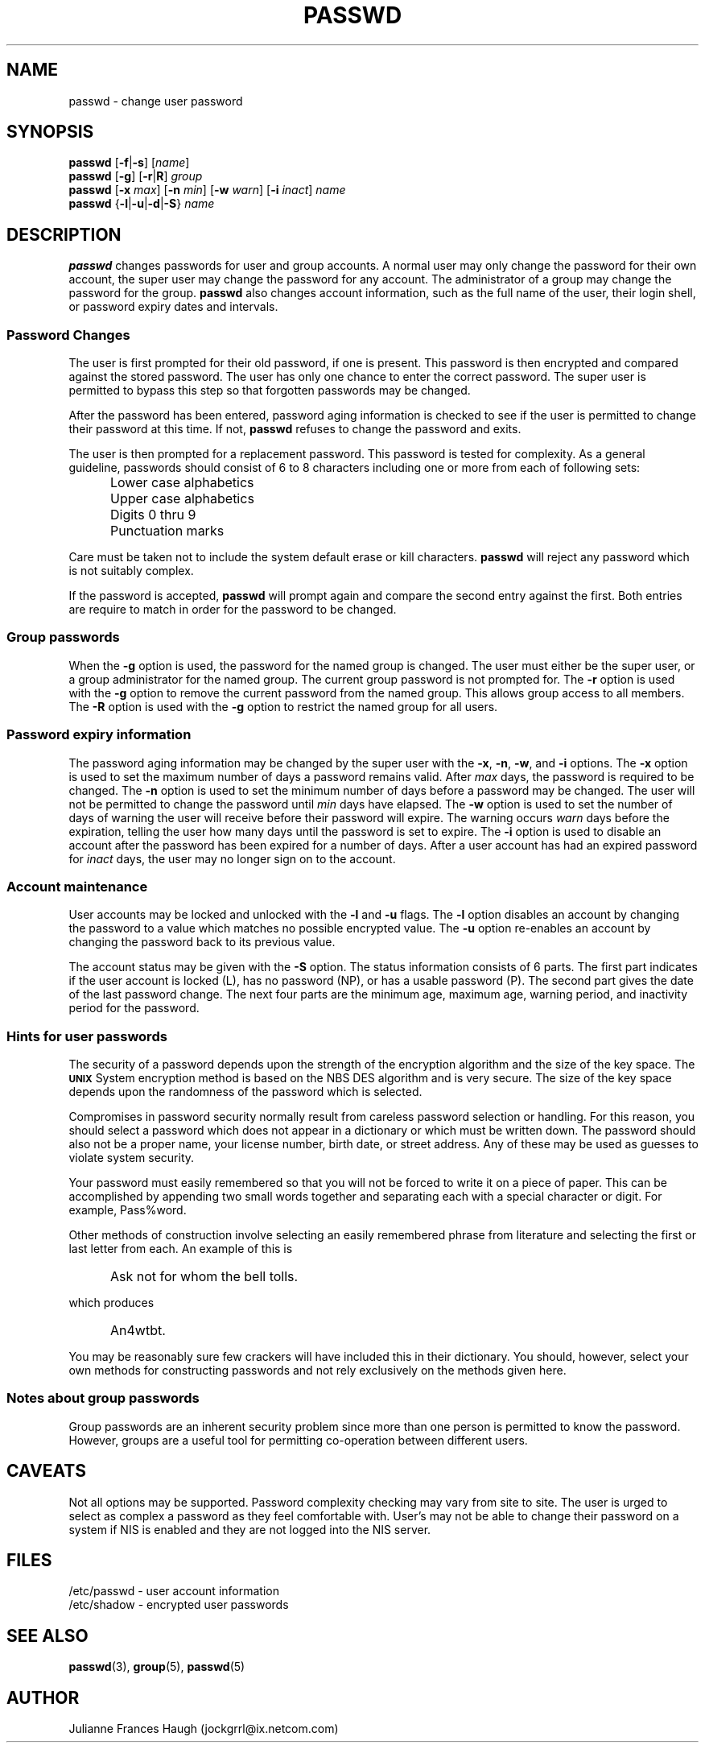 .\" Copyright 1989 - 1994, Julianne Frances Haugh
.\" All rights reserved.
.\"
.\" Redistribution and use in source and binary forms, with or without
.\" modification, are permitted provided that the following conditions
.\" are met:
.\" 1. Redistributions of source code must retain the above copyright
.\"    notice, this list of conditions and the following disclaimer.
.\" 2. Redistributions in binary form must reproduce the above copyright
.\"    notice, this list of conditions and the following disclaimer in the
.\"    documentation and/or other materials provided with the distribution.
.\" 3. Neither the name of Julianne F. Haugh nor the names of its contributors
.\"    may be used to endorse or promote products derived from this software
.\"    without specific prior written permission.
.\"
.\" THIS SOFTWARE IS PROVIDED BY JULIE HAUGH AND CONTRIBUTORS ``AS IS'' AND
.\" ANY EXPRESS OR IMPLIED WARRANTIES, INCLUDING, BUT NOT LIMITED TO, THE
.\" IMPLIED WARRANTIES OF MERCHANTABILITY AND FITNESS FOR A PARTICULAR PURPOSE
.\" ARE DISCLAIMED.  IN NO EVENT SHALL JULIE HAUGH OR CONTRIBUTORS BE LIABLE
.\" FOR ANY DIRECT, INDIRECT, INCIDENTAL, SPECIAL, EXEMPLARY, OR CONSEQUENTIAL
.\" DAMAGES (INCLUDING, BUT NOT LIMITED TO, PROCUREMENT OF SUBSTITUTE GOODS
.\" OR SERVICES; LOSS OF USE, DATA, OR PROFITS; OR BUSINESS INTERRUPTION)
.\" HOWEVER CAUSED AND ON ANY THEORY OF LIABILITY, WHETHER IN CONTRACT, STRICT
.\" LIABILITY, OR TORT (INCLUDING NEGLIGENCE OR OTHERWISE) ARISING IN ANY WAY
.\" OUT OF THE USE OF THIS SOFTWARE, EVEN IF ADVISED OF THE POSSIBILITY OF
.\" SUCH DAMAGE.
.\"
.\"	$Id: passwd.1,v 1.6 2000/10/16 21:34:40 kloczek Exp $
.\"
.TH PASSWD 1
.SH NAME
passwd \- change user password
.SH SYNOPSIS
\fBpasswd\fR [\fB-f\fR|\fB-s\fR] [\fIname\fR]
.br
\fBpasswd\fR [\fB-g\fR] [\fB-r\fR|\fBR\fR] \fIgroup\fR
.br
\fBpasswd\fR [\fB-x\fR \fImax\fR] [\fB-n\fR \fImin\fR]
[\fB-w\fR \fIwarn\fR] [\fB-i\fR \fIinact\fR] \fIname\fR
.br
\fBpasswd\fR {\fB-l\fR|\fB-u\fR|\fB-d\fR|\fB-S\fR} \fIname\fR
.SH DESCRIPTION
\fBpasswd\fR changes passwords for user and group accounts.
A normal user may only change the password for their own account,
the super user may change the password for any account.
The administrator of a group may change the password for the group.
\fBpasswd\fR also changes account information, such as the full name
of the user, their login shell, or password expiry dates and intervals.
.SS Password Changes
The user is first prompted for their old password,
if one is present.
This password is then encrypted and compared against the
stored password.
The user has only one chance to enter the correct password.
The super user is permitted to bypass this step so that forgotten
passwords may be changed.
.PP
After the password has been entered, password aging information
is checked to see if the user is permitted to change their password
at this time.
If not, \fBpasswd\fR refuses to change the password and exits.
.PP
The user is then prompted for a replacement password.
This password is tested for complexity.
As a general guideline,
passwords should consist of 6 to 8 characters including
one or more from each of following sets:
.IP "" .5i
Lower case alphabetics
.IP "" .5i
Upper case alphabetics
.IP "" .5i
Digits 0 thru 9
.IP "" .5i
Punctuation marks
.PP
Care must be taken not to include the system default erase
or kill characters.
\fBpasswd\fR will reject any password which is not suitably
complex.
.PP
If the password is accepted,
\fBpasswd\fR will prompt again and compare the second entry
against the first.
Both entries are require to match in order for the password
to be changed.
.SS Group passwords
When the \fB-g\fR option is used, the password for the named
group is changed.
The user must either be the super user, or a group administrator
for the named group.
The current group password is not prompted for.
The \fB-r\fR option is used with the \fB-g\fR option to remove
the current password from the named group.
This allows group access to all members.
The \fB-R\fR option is used with the \fB-g\fR option to restrict
the named group for all users.
.SS Password expiry information
The password aging information may be changed by the super
user with the \fB-x\fR, \fB-n\fR, \fB-w\fR, and \fB-i\fR options.
The \fB-x\fR option is used to set the maximum number of days
a password remains valid.
After \fImax\fR days, the password is required to be changed.
The \fB-n\fR option is used to set the minimum number of days
before a password may be changed.
The user will not be permitted to change the password until
\fImin\fR days have elapsed.
The \fB-w\fR option is used to set the number of days of warning
the user will receive before their password will expire.
The warning occurs \fIwarn\fR days before the expiration, telling
the user how many days until the password is set to expire.
The \fB-i\fR option is used to disable an account after the
password has been expired for a number of days.
After a user account has had an expired password for \fIinact\fR
days, the user may no longer sign on to the account.
.SS Account maintenance
User accounts may be locked and unlocked with the \fB-l\fR and
\fB-u\fR flags.
The \fB-l\fR option disables an account by changing the password to a
value which matches no possible encrypted value.
The \fB-u\fR option re-enables an account by changing the password
back to its previous value.
.PP
The account status may be given with the \fB-S\fR option.
The status information consists of 6 parts.
The first part indicates if the user account is locked (L), has no
password (NP), or has a usable password (P).
The second part gives the date of the last password change.
The next four parts are the minimum age, maximum age, warning period,
and inactivity period for the password.
.SS Hints for user passwords
The security of a password depends upon the strength of the
encryption algorithm and the size of the key space.
The \fB\s-2UNIX\s+2\fR System encryption method is based on
the NBS DES algorithm and is very secure.
The size of the key space depends upon the randomness of the
password which is selected.
.PP
Compromises in password security normally result from careless
password selection or handling.
For this reason, you should select a password which does not
appear in a dictionary or which must be written down.
The password should also not be a proper name, your license
number, birth date, or street address.
Any of these may be used as guesses to violate system security.
.PP
Your password must easily remembered so that you will not
be forced to write it on a piece of paper.
This can be accomplished by appending two small words together
and separating each with a special character or digit.
For example, Pass%word.
.PP
Other methods of construction involve selecting an easily
remembered phrase from literature and selecting the first
or last letter from each.
An example of this is
.IP "" .5i
Ask not for whom the bell tolls.
.PP
which produces
.IP "" .5i
An4wtbt.
.PP
You may be reasonably sure few crackers will have
included this in their dictionary.
You should, however, select your own methods for constructing
passwords and not rely exclusively on the methods given here.
.SS Notes about group passwords
Group passwords are an inherent security problem since more
than one person is permitted to know the password.
However, groups are a useful tool for permitting co-operation
between different users.
.SH CAVEATS
Not all options may be supported.
Password complexity checking may vary from site to site.
The user is urged to select as complex a password as they
feel comfortable with.
User's may not be able to change their password on a system if NIS
is enabled and they are not logged into the NIS server.
.SH FILES
/etc/passwd \- user account information
.br
/etc/shadow \- encrypted user passwords
.SH SEE ALSO
.BR passwd (3),
.\" .BR shadow (3),
.BR group (5),
.BR passwd (5)
.SH AUTHOR
Julianne Frances Haugh (jockgrrl@ix.netcom.com)
